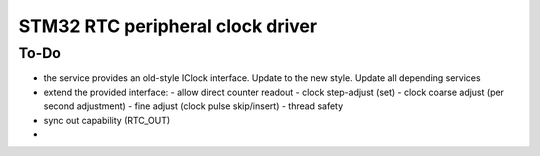 =======================================
STM32 RTC peripheral clock driver
=======================================


To-Do
---------------------------------------

- the service provides an old-style IClock interface. Update to the new style. Update all depending services
- extend the provided interface:
  - allow direct counter readout
  - clock step-adjust (set)
  - clock coarse adjust (per second adjustment)
  - fine adjust (clock pulse skip/insert)
  - thread safety
- sync out capability (RTC_OUT)
- 
